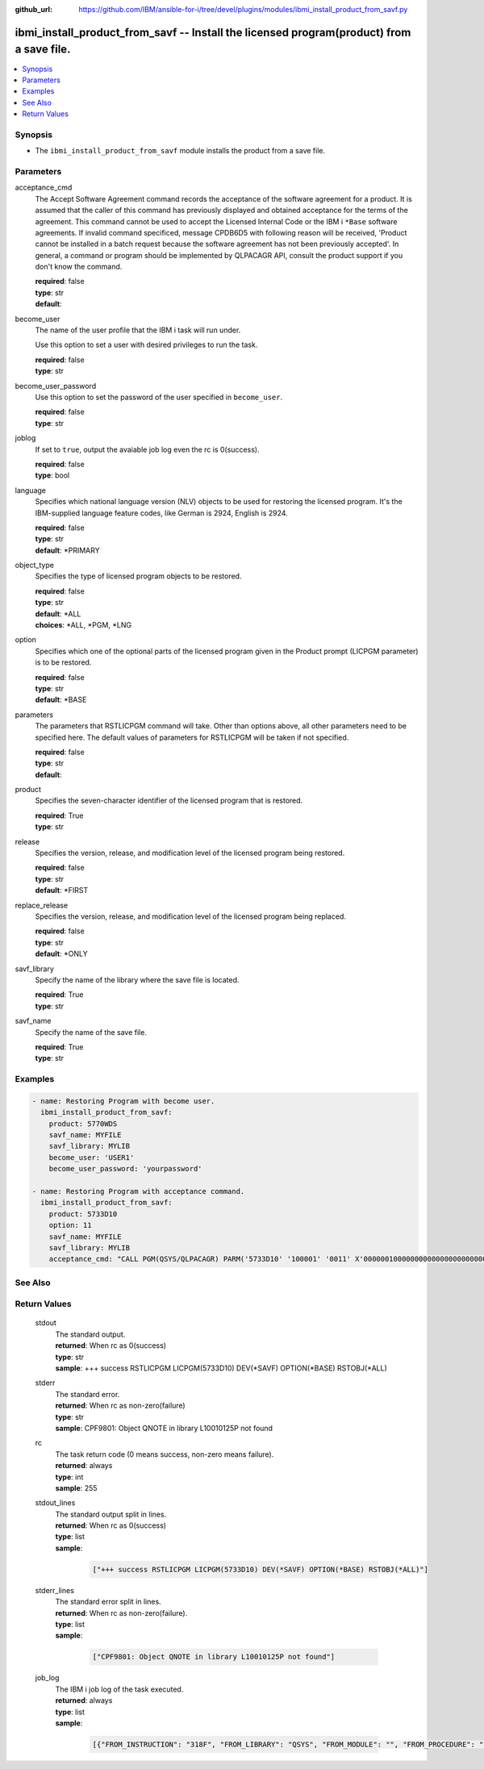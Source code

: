 
:github_url: https://github.com/IBM/ansible-for-i/tree/devel/plugins/modules/ibmi_install_product_from_savf.py

.. _ibmi_install_product_from_savf_module:


ibmi_install_product_from_savf -- Install the licensed program(product) from a save file.
=========================================================================================



.. contents::
   :local:
   :depth: 1


Synopsis
--------
- The ``ibmi_install_product_from_savf`` module installs the product from a save file.





Parameters
----------


     
acceptance_cmd
  The Accept Software Agreement command records the acceptance of the software agreement for a product. It is assumed that the caller of this command has previously displayed and obtained acceptance for the terms of the agreement. This command cannot be used to accept the Licensed Internal Code or the IBM i ``*Base`` software agreements. If invalid command specificed, message CPDB6D5 with following reason will be received, 'Product cannot be installed in a batch request because the software agreement has not been previously accepted'. In general, a command or program should be implemented by QLPACAGR API, consult the product support if you don't know the command.


  | **required**: false
  | **type**: str
  | **default**:  


     
become_user
  The name of the user profile that the IBM i task will run under.

  Use this option to set a user with desired privileges to run the task.


  | **required**: false
  | **type**: str


     
become_user_password
  Use this option to set the password of the user specified in ``become_user``.


  | **required**: false
  | **type**: str


     
joblog
  If set to ``true``, output the avaiable job log even the rc is 0(success).


  | **required**: false
  | **type**: bool


     
language
  Specifies which national language version (NLV) objects to be used for restoring the licensed program. It's the IBM-supplied language feature codes, like German is 2924, English is 2924.


  | **required**: false
  | **type**: str
  | **default**: \*PRIMARY


     
object_type
  Specifies the type of licensed program objects to be restored.


  | **required**: false
  | **type**: str
  | **default**: \*ALL
  | **choices**: \*ALL, \*PGM, \*LNG


     
option
  Specifies which one of the optional parts of the licensed program given in the Product prompt (LICPGM parameter) is to be restored.


  | **required**: false
  | **type**: str
  | **default**: \*BASE


     
parameters
  The parameters that RSTLICPGM command will take. Other than options above, all other parameters need to be specified here. The default values of parameters for RSTLICPGM will be taken if not specified.


  | **required**: false
  | **type**: str
  | **default**:  


     
product
  Specifies the seven-character identifier of the licensed program that is restored.


  | **required**: True
  | **type**: str


     
release
  Specifies the version, release, and modification level of the licensed program being restored.


  | **required**: false
  | **type**: str
  | **default**: \*FIRST


     
replace_release
  Specifies the version, release, and modification level of the licensed program being replaced.


  | **required**: false
  | **type**: str
  | **default**: \*ONLY


     
savf_library
  Specify the name of the library where the save file is located.


  | **required**: True
  | **type**: str


     
savf_name
  Specify the name of the save file.


  | **required**: True
  | **type**: str




Examples
--------

.. code-block:: yaml+jinja

   
   - name: Restoring Program with become user.
     ibmi_install_product_from_savf:
       product: 5770WDS
       savf_name: MYFILE
       savf_library: MYLIB
       become_user: 'USER1'
       become_user_password: 'yourpassword'

   - name: Restoring Program with acceptance command.
     ibmi_install_product_from_savf:
       product: 5733D10
       option: 11
       savf_name: MYFILE
       savf_library: MYLIB
       acceptance_cmd: "CALL PGM(QSYS/QLPACAGR) PARM('5733D10' '100001' '0011' X'00000010000000000000000000000000')"






See Also
--------

.. seealso::

   - :ref:`ibmi_uninstall_product, ibmi_save_product_to_savf_module`



Return Values
-------------


   
                              
       stdout
        | The standard output.
      
        | **returned**: When rc as 0(success)
        | **type**: str
        | **sample**: +++ success RSTLICPGM LICPGM(5733D10) DEV(\*SAVF) OPTION(\*BASE) RSTOBJ(\*ALL)

            
      
      
                              
       stderr
        | The standard error.
      
        | **returned**: When rc as non-zero(failure)
        | **type**: str
        | **sample**: CPF9801: Object QNOTE in library L10010125P not found

            
      
      
                              
       rc
        | The task return code (0 means success, non-zero means failure).
      
        | **returned**: always
        | **type**: int
        | **sample**: 255

            
      
      
                              
       stdout_lines
        | The standard output split in lines.
      
        | **returned**: When rc as 0(success)
        | **type**: list      
        | **sample**:

              .. code-block::

                       ["+++ success RSTLICPGM LICPGM(5733D10) DEV(*SAVF) OPTION(*BASE) RSTOBJ(*ALL)"]
            
      
      
                              
       stderr_lines
        | The standard error split in lines.
      
        | **returned**: When rc as non-zero(failure).
        | **type**: list      
        | **sample**:

              .. code-block::

                       ["CPF9801: Object QNOTE in library L10010125P not found"]
            
      
      
                              
       job_log
        | The IBM i job log of the task executed.
      
        | **returned**: always
        | **type**: list      
        | **sample**:

              .. code-block::

                       [{"FROM_INSTRUCTION": "318F", "FROM_LIBRARY": "QSYS", "FROM_MODULE": "", "FROM_PROCEDURE": "", "FROM_PROGRAM": "QWTCHGJB", "FROM_USER": "CHANGLE", "MESSAGE_FILE": "QCPFMSG", "MESSAGE_ID": "CPD0912", "MESSAGE_LIBRARY": "QSYS", "MESSAGE_SECOND_LEVEL_TEXT": "Cause . . . . . :   This message is used by application programs as a general escape message.", "MESSAGE_SUBTYPE": "", "MESSAGE_TEXT": "Printer device PRT01 not found.", "MESSAGE_TIMESTAMP": "2020-05-20-21.41.40.845897", "MESSAGE_TYPE": "DIAGNOSTIC", "ORDINAL_POSITION": "5", "SEVERITY": "20", "TO_INSTRUCTION": "9369", "TO_LIBRARY": "QSYS", "TO_MODULE": "QSQSRVR", "TO_PROCEDURE": "QSQSRVR", "TO_PROGRAM": "QSQSRVR"}]
            
      
        
